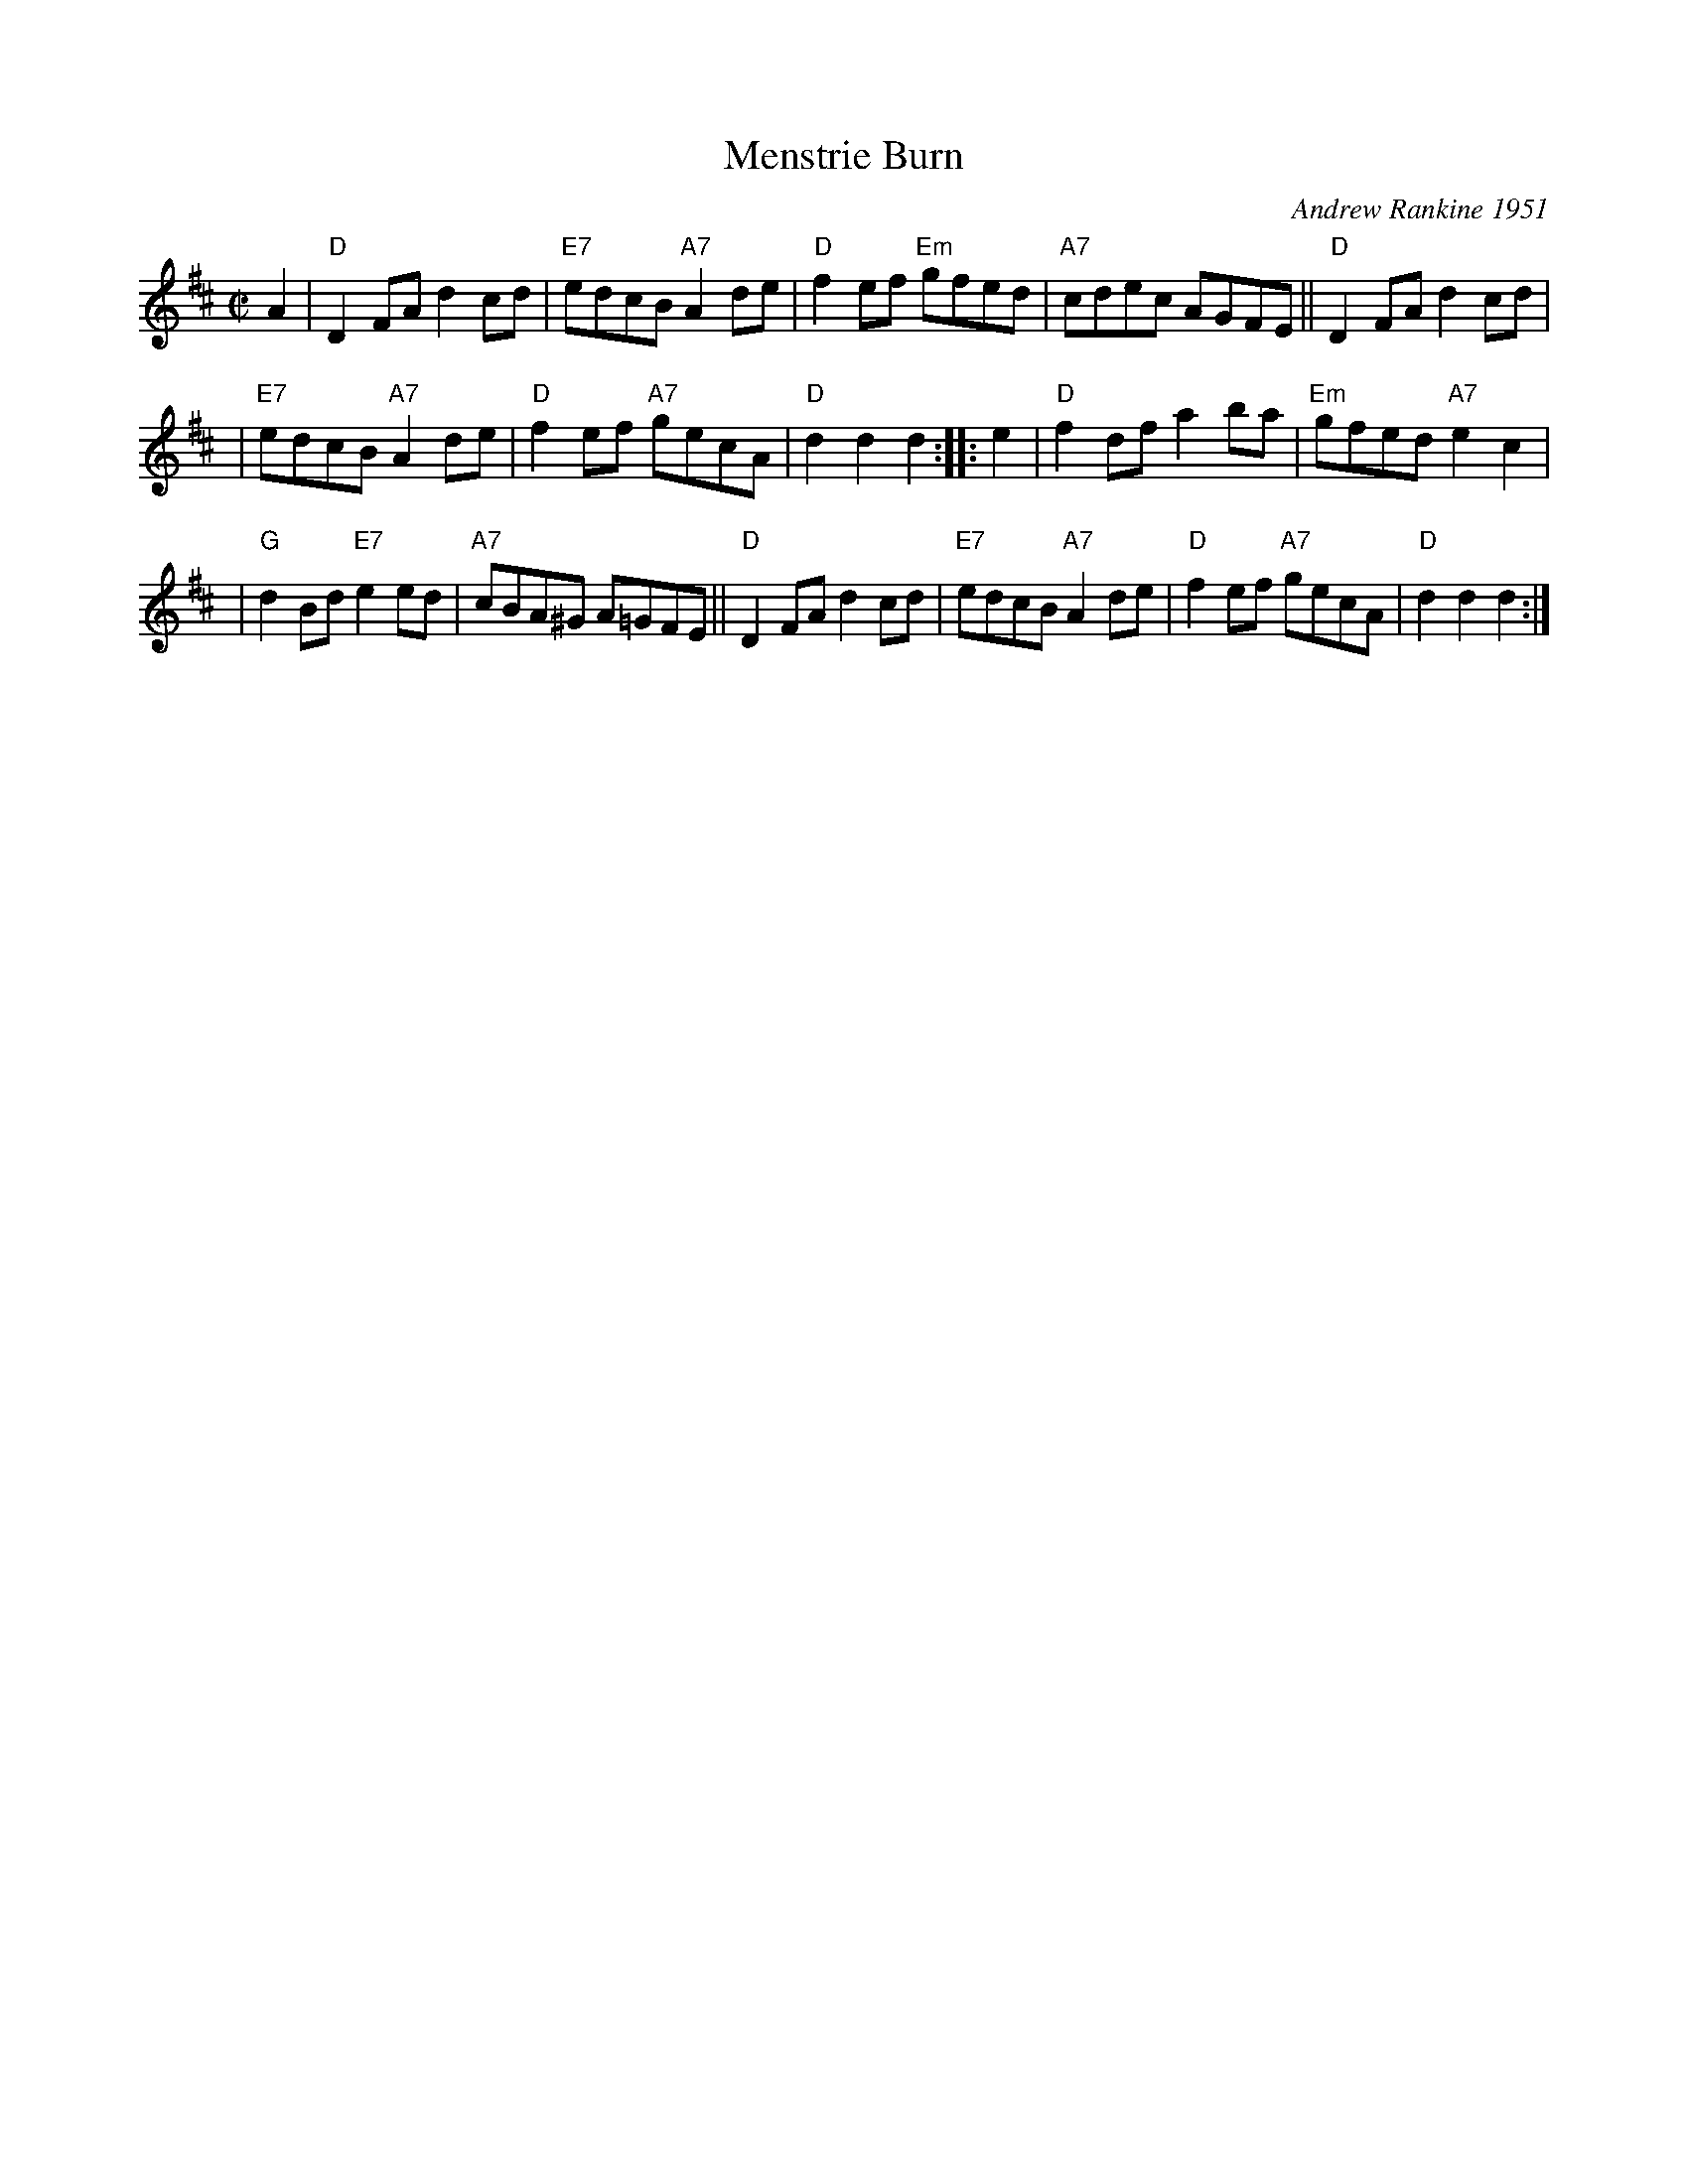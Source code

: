 X: 1
T: Menstrie Burn
C: Andrew Rankine 1951
R: reel
Z: 2009 John Chambers <jc:trillian.mit.edu>
S: printed MS of unknown origin
M: C|
L: 1/8
K: D
A2 | "D"D2FA d2cd | "E7"edcB "A7"A2de | "D"f2ef "Em"gfed | "A7"cdec AGFE || "D"D2FA d2cd |
| "E7"edcB "A7"A2de | "D"f2ef "A7"gecA | "D"d2d2 d2 :: e2 | "D"f2df a2ba | "Em"gfed "A7"e2c2 |
| "G"d2Bd "E7"e2ed | "A7"cBA^G A=GFE || "D"D2FA d2cd | "E7"edcB "A7"A2de | "D"f2ef "A7"gecA | "D"d2d2 d2 :|
